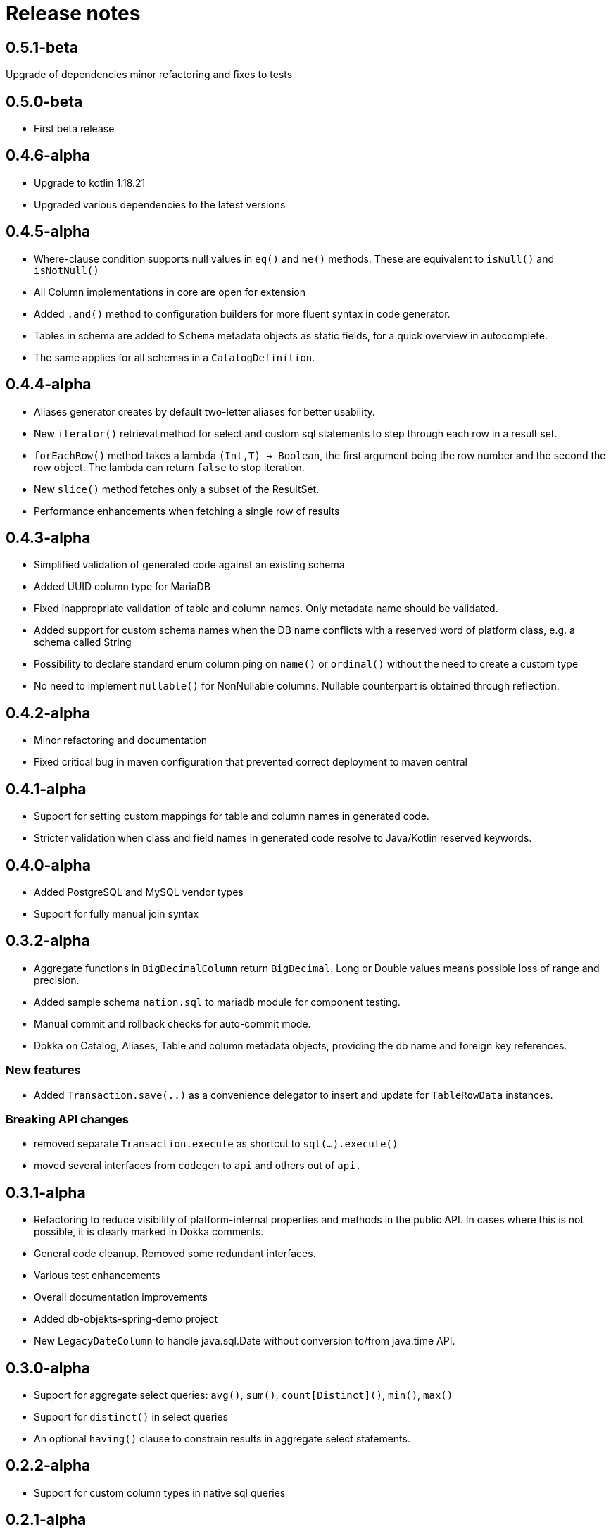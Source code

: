 = Release notes

== 0.5.1-beta
Upgrade of dependencies
minor refactoring and fixes to tests

== 0.5.0-beta
* First beta release

== 0.4.6-alpha
* Upgrade to kotlin 1.18.21
* Upgraded various dependencies to the latest versions

== 0.4.5-alpha
* Where-clause condition supports null values in `eq()` and `ne()` methods. These are equivalent to `isNull()` and `isNotNull()`
* All Column implementations in core are open for extension
* Added `.and()` method to configuration builders for more fluent syntax in code generator.
* Tables in schema are added to `Schema` metadata objects as static fields, for a quick overview in autocomplete.
* The same applies for all schemas in a `CatalogDefinition`.


== 0.4.4-alpha
* Aliases generator creates by default two-letter aliases for better usability.
* New `iterator()` retrieval method for select and custom sql statements to step through each row in a result set.
* `forEachRow()` method takes a lambda `(Int,T) -> Boolean`, the first argument being the row number and the second the row object. The lambda can return `false` to stop iteration.
* New `slice()` method fetches only a subset of the ResultSet.
* Performance enhancements when fetching a single row of results

== 0.4.3-alpha
* Simplified validation of generated code against an existing schema
* Added UUID column type for MariaDB
* Fixed inappropriate validation of table and column names. Only metadata name should be validated.
* Added support for custom schema names when the DB name conflicts with a reserved word of platform class, e.g. a schema called String
* Possibility to declare standard enum column ping on `name()` or `ordinal()` without the need to create a custom type
* No need to implement `nullable()` for NonNullable columns. Nullable counterpart is obtained through reflection.

== 0.4.2-alpha
* Minor refactoring and documentation
* Fixed critical bug in maven configuration that prevented correct deployment to maven central

== 0.4.1-alpha
* Support for setting custom mappings for table and column names in generated code.
* Stricter validation when class and field names in generated code resolve to Java/Kotlin reserved keywords.

== 0.4.0-alpha
* Added PostgreSQL and MySQL vendor types
* Support for fully manual join syntax

== 0.3.2-alpha
* Aggregate functions in `BigDecimalColumn` return `BigDecimal`. Long or Double values means possible loss of range and precision.
* Added sample schema `nation.sql` to mariadb module for component testing.
* Manual commit and rollback checks for auto-commit mode.
* Dokka on Catalog, Aliases, Table and column metadata objects, providing the db name and foreign key references.

=== New features
* Added `Transaction.save(..)` as a convenience delegator to insert and update for `TableRowData` instances.

=== Breaking API changes
* removed separate `Transaction.execute` as shortcut to `sql(...).execute()`
* moved several interfaces from `codegen` to `api` and others out of `api.`


== 0.3.1-alpha
* Refactoring to reduce visibility of platform-internal properties and methods in the public API. In cases where this is not possible, it is clearly marked in Dokka comments.
* General code cleanup. Removed some redundant interfaces.
* Various test enhancements
* Overall documentation improvements
* Added db-objekts-spring-demo project
* New `LegacyDateColumn` to handle java.sql.Date without conversion to/from java.time API.

== 0.3.0-alpha
* Support for aggregate select queries: `avg()`, `sum()`, `count[Distinct]()`, `min()`, `max()`
* Support for `distinct()` in select queries
* An optional `having()` clause to constrain results in aggregate select statements.

== 0.2.2-alpha
* Support for custom column types in native sql queries

== 0.2.1-alpha
* Introducing stateful and immutable row objects for CRUD operations
* Use DbObjektsException and subclasses instead of generic IllegalStateException
* Documentation and component tests

== 0.1-alpha-2
* Documentation updates
* Component tests for `db-objekts-mariadb`, using TestContainers.
* User MariaDB 10.10 in TestContainers setup
* Rework in CodeGenerator configuration for setting sequences for primary keys. Separate configurer for greater clarity

== 0.1-alpha-1
First alpha release











